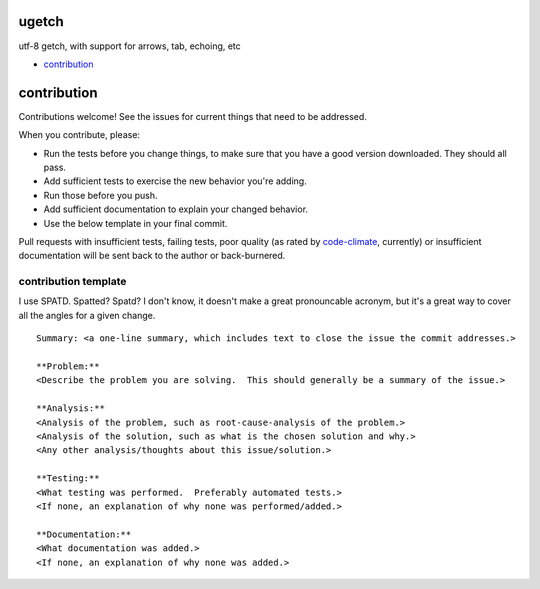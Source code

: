 ugetch
======
utf-8 getch, with support for arrows, tab, echoing, etc

.. image:: https://travis-ci.org/toejough/ugetch.svg
   :target: https://travis-ci.org/toejough/ugetch
   
.. image:: https://codeclimate.com/github/toejough/ugetch/badges/gpa.svg
   :target: https://codeclimate.com/github/toejough/ugetch
   :alt: Code Climate
   
.. image:: https://badge.waffle.io/toejough/ugetch.svg?label=ready&title=Ready 
 :target: https://waffle.io/toejough/ugetch 
 :alt: 'Stories in Ready'

* `contribution`_

contribution
============

Contributions welcome!  See the issues for current things that need to be addressed.

When you contribute, please:

* Run the tests before you change things, to make sure that you have a good version downloaded.  They should all pass.
* Add sufficient tests to exercise the new behavior you're adding.
* Run those before you push.
* Add sufficient documentation to explain your changed behavior.
* Use the below template in your final commit.

Pull requests with insufficient tests, failing tests, poor quality (as rated by code-climate_, currently) or insufficient documentation will be sent back to the author or back-burnered.

.. _code-climate: https://codeclimate.com/github/toejough/ugetch

contribution template
---------------------

I use SPATD.  Spatted?  Spatd?  I don't know, it doesn't make a great pronouncable acronym, but it's a great way to cover all the angles for a given change.
::

  Summary: <a one-line summary, which includes text to close the issue the commit addresses.>
  
  **Problem:**
  <Describe the problem you are solving.  This should generally be a summary of the issue.>
  
  **Analysis:**
  <Analysis of the problem, such as root-cause-analysis of the problem.>
  <Analysis of the solution, such as what is the chosen solution and why.>
  <Any other analysis/thoughts about this issue/solution.>
  
  **Testing:**
  <What testing was performed.  Preferably automated tests.>
  <If none, an explanation of why none was performed/added.>
  
  **Documentation:**
  <What documentation was added.>
  <If none, an explanation of why none was added.>
